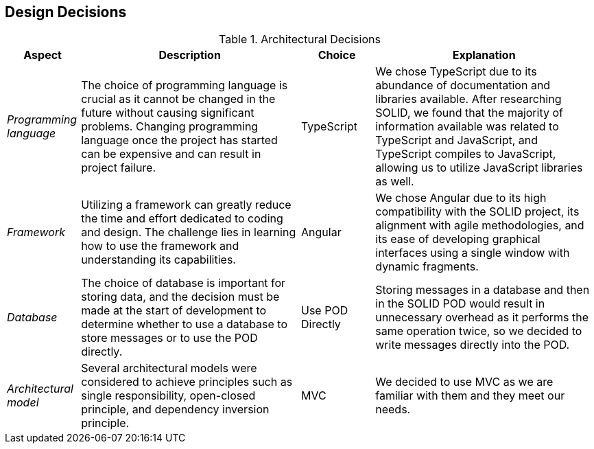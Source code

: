 [[section-design-decisions]] 

== Design Decisions 

.Architectural Decisions 

[width="100%",cols="^1e,3,1,3",frame="topbot",options="header"] 

|====================== 

| Aspect | Description | Choice | Explanation 

| Programming language | The choice of programming language is crucial as it cannot be changed in the future without causing significant problems. Changing programming language once the project has started can be expensive and can result in project failure. | TypeScript | We chose TypeScript due to its abundance of documentation and libraries available. After researching SOLID, we found that the majority of information available was related to TypeScript and JavaScript, and TypeScript compiles to JavaScript, allowing us to utilize JavaScript libraries as well. 

| Framework | Utilizing a framework can greatly reduce the time and effort dedicated to coding and design. The challenge lies in learning how to use the framework and understanding its capabilities. | Angular | We chose Angular due to its high compatibility with the SOLID project, its alignment with agile methodologies, and its ease of developing graphical interfaces using a single window with dynamic fragments. 

| Database | The choice of database is important for storing data, and the decision must be made at the start of development to determine whether to use a database to store messages or to use the POD directly. | Use POD Directly | Storing messages in a database and then in the SOLID POD would result in unnecessary overhead as it performs the same operation twice, so we decided to write messages directly into the POD. 

  

| Architectural model | Several architectural models were considered to achieve principles such as single responsibility, open-closed principle, and dependency inversion principle. | MVC | We decided to use MVC as we are familiar with them and they meet our needs. 

|====================== 
